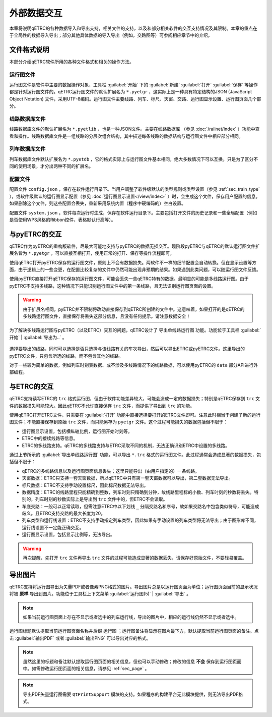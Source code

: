 外部数据交互
------------

本章将说明qETRC的各种数据导入和导出支持，相关文件的支持，以及和部分相关软件的交互支持情况及其限制。本章的重点在于全局性的数据导入导出；部分其他具体数据的导入导出（例如，交路图等）可参阅相应章节中的介绍。

文件格式说明
~~~~~~~~~~~~~

本部分介绍qETRC软件所用的各种文件格式和相关的操作方法。

运行图文件
^^^^^^^^^^

运行图文件是软件中主要的数据操作对象，工具栏 :guilabel:`开始` 下的 :guilabel:`新建` :guilabel:`打开` :guilabel:`保存` 等操作都是针对运行图文件的。qETRC运行图文件的默认扩展名为 ``*.pyetgr`` ，这实际上是一种具有特定结构的JSON (JavaScript Object Notation) 文件，采用UTF-8编码。运行图文件主要线路、列车、标尺、天窗、交路、运行图显示设置、运行图页面几个部分。

线路数据库文件
^^^^^^^^^^^^^^^

线路数据库文件的默认扩展名为 ``*.pyetlib`` ，也是一种JSON文件。主要在线路数据库 （参见 :doc:`/railnet/index` ）功能中查看和操作。线路数据库文件是一组线路的分层次组合结构，其中描述每条线路的数据结构与运行图文件中相应部分相同。

列车数据库文件
^^^^^^^^^^^^^^

列车数据库文件默认扩展名为 ``*.pyetdb`` ，它的格式实际上与运行图文件基本相同，绝大多数情况下可以互换。只是为了区分不同的使用场景，才分出两种不同的扩展名。

配置文件
^^^^^^^^^

配置文件 ``config.json`` ，保存在软件运行目录下。当用户调整了软件级默认的类型规则或类型设置（参见 :ref:`sec_train_type` ），或软件级默认的运行图显示配置（参见 :doc:`运行图显示设置</view/index>` ）时，会生成这个文件，保存用户配置的信息。如果删除这个文件，则这些配置会丢失，重新采用系统内置（程序中硬编码的）空白设置。

配置文件 ``system.json`` ，软件每次运行时生成，保存在软件运行目录下。主要包括打开文件的历史记录和一些全局配置（例如是否使用WPS风格的Ribbon控件，表格默认行高等）。


与pyETRC的交互
~~~~~~~~~~~~~~~

qETRC作为pyETRC的重构版软件，尽最大可能地支持与pyETRC的数据无损交互。现阶段pyETRC与qETRC的默认运行图文件扩展名皆为 ``*.pyetgr`` ，可以直接互相打开，使用正常的打开、保存等操作流程即可。

使用qETRC打开pyETRC保存的运行图文件，原则上不会有数据损失。两软件不一样的细节配置会自动转换。但在显示设置等方面，由于逻辑上的一些变更，在配置比较复杂的文件中仍然可能出现非预期的结果。如果遇到此类问题，可以随运行图文件反馈。

使用pyETRC直接打开qETRC保存的运行图文件，可能会丢失一些qETRC特有的数据。最明显的可能是多线路运行图。由于pyETRC不支持多线路，这种情况下只能识别运行图文件中的第一条线路，且无法识别运行图页面的设置。

.. warning::
    由于扩展名相同，pyETRC并不限制将改动直接保存到qETRC所创建的文件中。这意味着，如果打开的是qETRC的多线路运行图文件，直接保存将丢失这部分信息，且没有任何提示。请注意数据安全！

为了解决多线路运行图与pyETRC（以及ETRC）交互的问题，qETRC设计了 ``导出单线路运行图`` 功能。功能位于工具栏 :guilabel:`开始` | :guilabel:`导出为..` 。

.. figure:: /_static/img/data/export-single.png
    :alt: 导出单线路运行图

选择要导出的线路，同时可以选择是否只选择与该线路有关的车次导出，然后可以导出ETRC或pyETRC文件。这里导出的pyETRC文件，只包含所选的线路，而不包含其他的线路。

对于一些较为简单的数据，例如列车时刻表数据、或不涉及多线路情况下的线路数据，可以使用pyETRC的 ``data`` 部分API进行外部编程。


与ETRC的交互
~~~~~~~~~~~~~

qETRC支持读写ETRC的 ``trc`` 格式运行图，但由于软件功能差异较大，可能会造成一定的数据损失；特别是qETRC保存到 ``trc`` 文件的数据损失可能较大。因此qETRC不允许直接保存 ``trc`` 文件，而提供了导出到 ``trc`` 的功能。

使用qETRC打开ETRC文件，只需要在 :guilabel:`打开` 功能中直接选择要打开的ETRC文件即可。注意此时相当于创建了新的运行图文件；不能直接保存到原始 ``trc`` 文件，而只能另存为 ``pyetgr`` 文件。这个过程可能损失的数据包括但不限于：

- 运行图显示设置，包括横纵轴比例，运行图开始时刻等。
- ETRC中的接续线路等信息。
- ETRC的多线路支持。qETRC的多线路支持与ETRC采取不同的机制，无法正确识别ETRC中设置的多线路。

通过上节所示的 :guilabel:`导出单线路运行图` 功能，可以导出 ``*.trc`` 格式的运行图文件。此过程通常会造成显著的数据损失，包括但不限于：

- qETRC的多线路信息以及运行图页面信息丢失；这里只能导出（由用户指定的）一条线路。
- 天窗数据：ETRC只支持一套天窗数据，所以qETRC中只有第一套天窗数据可以导出，第二套数据无法导出。
- 标尺数据：ETRC不支持手动设置标尺，因此标尺数据无法导出。
- 数据精度：ETRC的线路里程只能精确到整数，列车时刻只精确到分钟，故线路里程标的小数、列车时刻的秒数将丢失。特别的，列车时刻的秒数实际上是导出到 ``trc`` 文件中的，但ETRC不会读取。
- 车底交路：一般可以正常读取，但需注意ETRC中以下划线 ``_`` 分隔交路名和序号，故如果交路名中包含类似符号，可能造成歧义。且ETRC支持交路的最大长度为20。
- 列车类型和运行线设置：ETRC不支持手动指定列车类型，因此如果有手动设置的列车类型将无法导出；由于图形库不同，运行线设置不一定能正确交互。
- 运行图显示设置，包括显示比例等，无法导出。

.. warning::
    再次提醒，先打开 ``trc`` 文件再导出 ``trc`` 文件的过程可能造成显著的数据丢失，请保存好原始文件，不要轻易覆盖。

导出图片
~~~~~~~~~

qETRC支持将运行图导出为矢量PDF或者像素PNG格式的图片。导出图片总是以运行图页面为单位；运行图页面当前的显示状况将被 **原样** 导出到图片。功能位于工具栏上下文菜单 :guilabel:`运行图(5)` | :guilabel:`导出` 。

.. note::
    如果当前运行图页面上存在不显示或者选中的列车运行线，导出的图片中，相应的运行线仍然不显示或者选中。

.. figure:: /_static/img/data/export-fig.png
    :alt: 导出运行图图片

运行图标题默认提取当前运行图页面名称并后缀 ``运行图`` ；运行图备注将显示在图片最下方，默认提取当前运行图页面的备注。点击 :guilabel:`输出PDF` 或者 :guilabel:`输出PNG` 可以导出对应的格式。

.. note::
    虽然这里的标题和备注默认提取运行图页面的相关信息，但也可以手动修改；修改的信息 **不会** 保存到运行图页面中。如需修改运行图页面的相关信息，请参见 :ref:`sec_page` 。


.. note::
    导出PDF矢量运行图需要 ``QtPrintSupport`` 模块的支持。如果程序的构建平台无此模块提供，则无法导出PDF格式。


